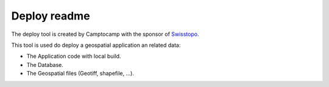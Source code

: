 Deploy readme
=============

The deploy tool is created by Camptocamp with the sponsor of `Swisstopo <http://geo.admin.ch/>`_.

This tool is used do deploy a geospatial application an related data:

* The Application code with local build.
* The Database.
* The Geospatial files (Geotiff, shapefile, ...).
